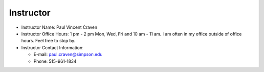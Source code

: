 Instructor
----------

* Instructor Name: Paul Vincent Craven
* Instructor Office Hours: 1 pm - 2 pm Mon, Wed, Fri and 10 am - 11 am. I am often in my office outside of office
  hours. Feel free to stop by.

* Instructor Contact Information:

  * E-mail: paul.craven@simpson.edu
  * Phone: 515-961-1834
